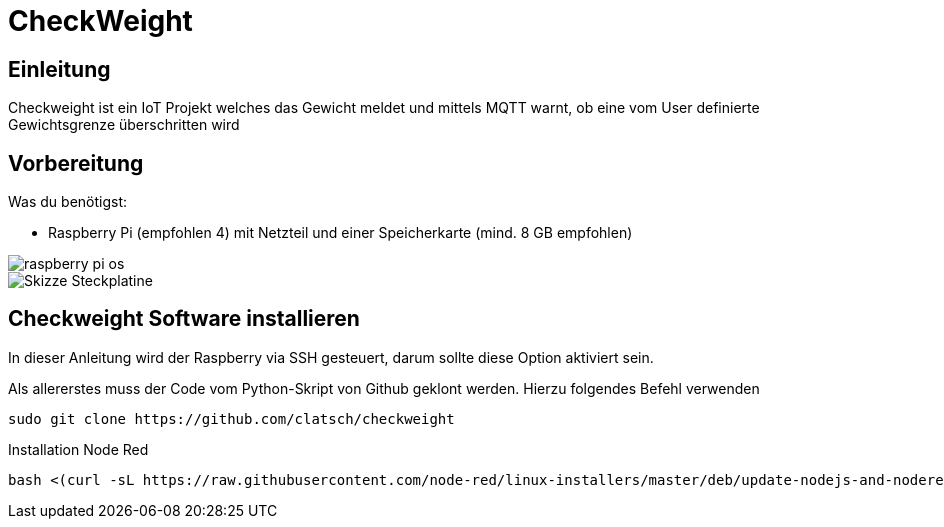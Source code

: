 = CheckWeight

== Einleitung

Checkweight ist ein IoT Projekt welches das Gewicht meldet und mittels MQTT warnt, ob eine vom User definierte Gewichtsgrenze überschritten wird

== Vorbereitung

Was du benötigst:

* Raspberry Pi (empfohlen 4) mit Netzteil und einer Speicherkarte (mind. 8 GB empfohlen)

image::images/raspberry pi os[]

image::images/Skizze_Steckplatine.png[]

== Checkweight Software installieren

In dieser Anleitung wird der Raspberry via SSH gesteuert, darum sollte diese Option aktiviert sein.

Als allererstes muss der Code vom Python-Skript von Github geklont werden. Hierzu folgendes Befehl verwenden
....
sudo git clone https://github.com/clatsch/checkweight
....

Installation Node Red

....
bash <(curl -sL https://raw.githubusercontent.com/node-red/linux-installers/master/deb/update-nodejs-and-nodered)
....



